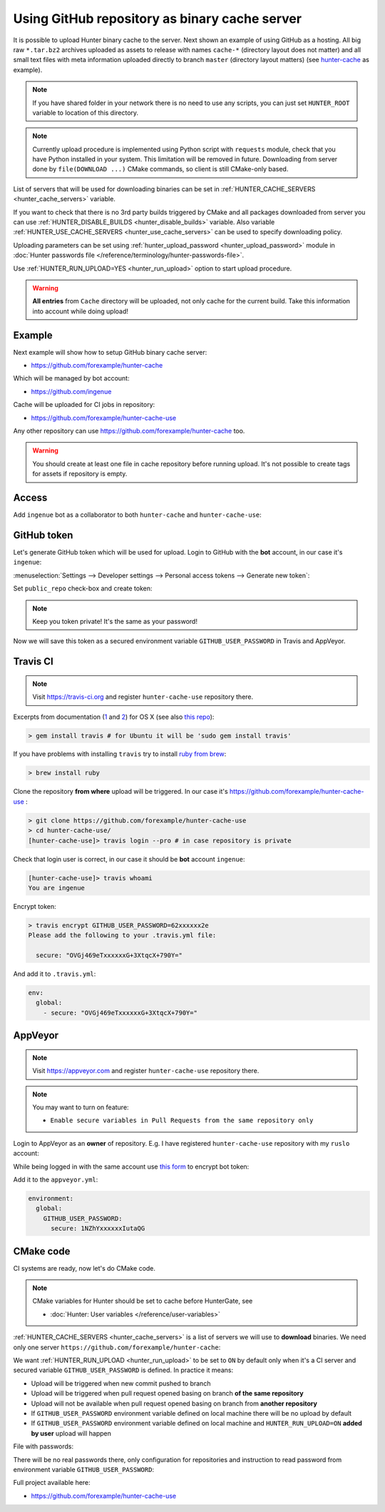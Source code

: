 .. Copyright (c) 2016-2018, Ruslan Baratov
.. All rights reserved.

.. _uploading to server:

Using GitHub repository as binary cache server
----------------------------------------------

It is possible to upload Hunter binary cache to the server.
Next shown an example of using GitHub as a hosting. All big raw ``*.tar.bz2`` archives
uploaded as assets to release with names ``cache-*`` (directory layout does not
matter) and all small text files with meta information uploaded directly to
branch ``master`` (directory layout matters) (see
`hunter-cache <https://github.com/ingenue/hunter-cache>`__ as example).

.. note::

  If you have shared folder in your network there is no need to use
  any scripts, you can just set ``HUNTER_ROOT`` variable to location of this
  directory.

.. note::

  Currently upload procedure is implemented using Python script with
  ``requests`` module, check that you have Python installed in your system.
  This limitation will be removed in future. Downloading from server done by
  ``file(DOWNLOAD ...)`` CMake commands, so client is still CMake-only based.

List of servers that will be used for downloading binaries can be set in
:ref:`HUNTER_CACHE_SERVERS <hunter_cache_servers>` variable.

If you want to check that there is no 3rd party builds triggered by CMake and
all packages downloaded from server you can use
:ref:`HUNTER_DISABLE_BUILDS <hunter_disable_builds>` variable. Also variable
:ref:`HUNTER_USE_CACHE_SERVERS <hunter_use_cache_servers>` can be used to specify
downloading policy.

Uploading parameters can be set using
:ref:`hunter_upload_password <hunter_upload_password>` module in
:doc:`Hunter passwords file </reference/terminology/hunter-passwords-file>`.

Use :ref:`HUNTER_RUN_UPLOAD=YES <hunter_run_upload>` option to start upload
procedure.

.. warning::

  **All entries** from ``Cache`` directory will be uploaded, not only cache for
  the current build. Take this information into account while doing upload!

Example
~~~~~~~

Next example will show how to setup GitHub binary cache server:

* https://github.com/forexample/hunter-cache

Which will be managed by bot account:

* https://github.com/ingenue

Cache will be uploaded for CI jobs in repository:

* https://github.com/forexample/hunter-cache-use

Any other repository can use https://github.com/forexample/hunter-cache too.

.. warning::

  You should create at least one file in cache repository before running upload.
  It's not possible to create tags for assets if repository is empty.

Access
~~~~~~

Add ``ingenue`` bot as a collaborator to both ``hunter-cache`` and
``hunter-cache-use``:

.. image:: images/hunter-cache-use-collaborator.png
  :align: center
  :alt: Collaborator

GitHub token
~~~~~~~~~~~~

Let's generate GitHub token which will be used for upload. Login
to GitHub with the **bot** account, in our case it's ``ingenue``:

.. image:: images/ingenue-login.png
  :align: center
  :alt: Login

:menuselection:`Settings --> Developer settings --> Personal access tokens --> Generate new token`:

.. image:: images/ingenue-token.png
  :align: center
  :alt: Token

Set ``public_repo`` check-box and create token:

.. image:: images/ingenue-public-repo.png
  :align: center
  :alt: public_repo

.. note::

  Keep you token private! It's the same as your password!

.. seealso::

  * `GitHub: creating token <https://help.github.com/articles/creating-an-access-token-for-command-line-use/>`__

Now we will save this token as a secured environment variable
``GITHUB_USER_PASSWORD`` in Travis and AppVeyor.

Travis CI
~~~~~~~~~

.. note::

  Visit https://travis-ci.org and register ``hunter-cache-use`` repository
  there.

Excerpts from documentation (`1 <https://docs.travis-ci.com/user/encryption-keys>`__
and `2 <https://docs.travis-ci.com/user/environment-variables/#Encrypted-Variables>`__)
for OS X  (see also `this repo <https://github.com/forexample/github-binary-release>`__):

.. code-block:: none

  > gem install travis # for Ubuntu it will be 'sudo gem install travis'

If you have problems with installing ``travis`` try to install
`ruby from brew <http://stackoverflow.com/questions/31972968/cant-install-gems-on-os-x-el-capitan>`__:

.. code-block:: none

  > brew install ruby

Clone the repository **from where** upload will be triggered. In our case it's
https://github.com/forexample/hunter-cache-use :

.. code-block:: none

  > git clone https://github.com/forexample/hunter-cache-use
  > cd hunter-cache-use/
  [hunter-cache-use]> travis login --pro # in case repository is private

Check that login user is correct, in our case it should be **bot** account
``ingenue``:

.. code-block:: none

  [hunter-cache-use]> travis whoami
  You are ingenue

Encrypt token:

.. code-block:: none

  > travis encrypt GITHUB_USER_PASSWORD=62xxxxxx2e
  Please add the following to your .travis.yml file:

    secure: "OVGj469eTxxxxxxG+3XtqcX+790Y="

And add it to ``.travis.yml``:

.. code-block:: yaml

  env:
    global:
      - secure: "OVGj469eTxxxxxxG+3XtqcX+790Y="

.. seealso::

  * `.travis.yml example <https://github.com/forexample/hunter-cache-use/blob/d4cd989dc7601abfe2d73aeeb7f5da1b883959c3/.travis.yml#L22-L24>`__

AppVeyor
~~~~~~~~

.. note::

  Visit https://appveyor.com and register ``hunter-cache-use`` repository
  there.

.. note::

  You may want to turn on feature:

  * ``Enable secure variables in Pull Requests from the same repository only``

Login to AppVeyor as an **owner** of repository. E.g. I have registered
``hunter-cache-use`` repository with my ``ruslo`` account:

.. image:: images/appveyor-add.png
  :align: center
  :alt: AppVeyor add

While being logged in with the same account use
`this form <https://ci.appveyor.com/tools/encrypt>`__ to encrypt bot token:

.. image:: images/appveyor-encrypt.png
  :align: center
  :alt: AppVeyor login

Add it to the ``appveyor.yml``:

.. code-block:: yaml

  environment:
    global:
      GITHUB_USER_PASSWORD:
        secure: 1NZhYxxxxxxIutaQG

.. seealso::

  * `appveyor.yml example <https://github.com/forexample/hunter-cache-use/blob/d4cd989dc7601abfe2d73aeeb7f5da1b883959c3/appveyor.yml#L3-L6>`__

CMake code
~~~~~~~~~~

CI systems are ready, now let's do CMake code.

.. note::

  CMake variables for Hunter should be set to cache before HunterGate, see

  * :doc:`Hunter: User variables </reference/user-variables>`

:ref:`HUNTER_CACHE_SERVERS <hunter_cache_servers>` is a list of servers we will
use to **download** binaries. We need only one server
``https://github.com/forexample/hunter-cache``:

.. code-block:: cmake
  :emphasize-lines: 2-3

  set(
      HUNTER_CACHE_SERVERS
      "https://github.com/forexample/hunter-cache"
      CACHE
      STRING
      "Default cache server"
  )

We want :ref:`HUNTER_RUN_UPLOAD <hunter_run_upload>` to be set to ``ON`` by
default only when it's a CI server and secured variable
``GITHUB_USER_PASSWORD``
is defined. In practice it means:

* Upload will be triggered when new commit pushed to branch
* Upload will be triggered when pull request opened basing on branch
  **of the same repository**
* Upload will not be available when pull request opened basing on branch
  from **another repository**
* If ``GITHUB_USER_PASSWORD`` environment variable defined on local machine
  there will be no upload by default
* If ``GITHUB_USER_PASSWORD`` environment variable defined on local machine
  and ``HUNTER_RUN_UPLOAD=ON`` **added by user** upload will happen

.. code-block:: cmake
  :emphasize-lines: 6

  string(COMPARE EQUAL "$ENV{TRAVIS}" "true" is_travis)
  string(COMPARE EQUAL "$ENV{APPVEYOR}" "True" is_appveyor)
  string(COMPARE EQUAL "$ENV{GITHUB_USER_PASSWORD}" "" password_is_empty)

  if((is_travis OR is_appveyor) AND NOT password_is_empty)
    option(HUNTER_RUN_UPLOAD "Upload cache binaries" ON)
  endif()

File with passwords:

.. code-block:: cmake
  :emphasize-lines: 3

  set(
      HUNTER_PASSWORDS_PATH
      "${CMAKE_CURRENT_LIST_DIR}/cmake/Hunter/passwords.cmake"
      CACHE
      FILEPATH
      "Hunter passwords"
  )

There will be no real passwords there, only configuration
for repositories and instruction to read password from environment variable
``GITHUB_USER_PASSWORD``:

.. code-block:: cmake
  :emphasize-lines: 5-6, 9, 12

  # cmake/Hunter/passwords.cmake

  hunter_upload_password(
      # REPO_OWNER + REPO = https://github.com/forexample/hunter-cache
      REPO_OWNER "forexample"
      REPO "hunter-cache"

      # USERNAME = https://github.com/ingenue
      USERNAME "ingenue"

      # PASSWORD = GitHub token saved as a secure environment variable
      PASSWORD "$ENV{GITHUB_USER_PASSWORD}"
  )

Full project available here:

* https://github.com/forexample/hunter-cache-use

.. seealso::

  * :doc:`F.A.Q.: Why binaries from server not used? </faq/why-binaries-from-server-not-used>`
